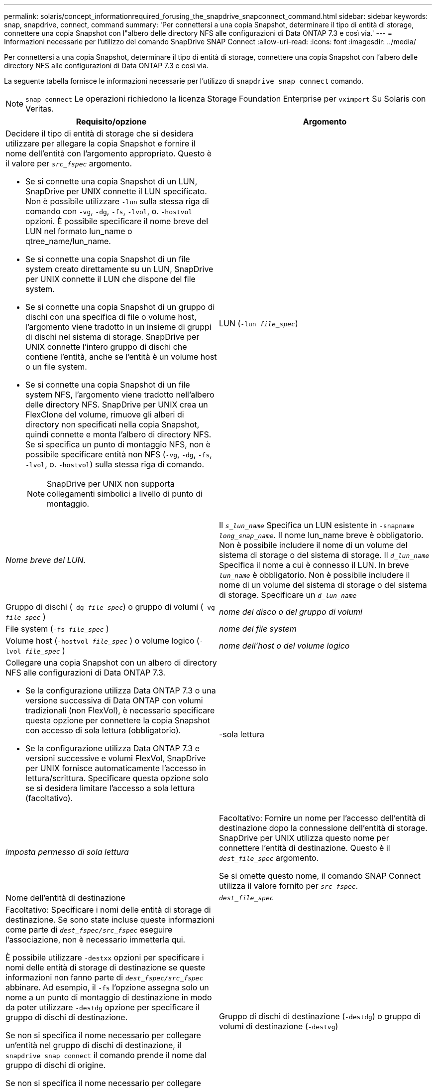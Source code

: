 ---
permalink: solaris/concept_informationrequired_forusing_the_snapdrive_snapconnect_command.html 
sidebar: sidebar 
keywords: snap, snapdrive, connect, command 
summary: 'Per connettersi a una copia Snapshot, determinare il tipo di entità di storage, connettere una copia Snapshot con l"albero delle directory NFS alle configurazioni di Data ONTAP 7.3 e così via.' 
---
= Informazioni necessarie per l'utilizzo del comando SnapDrive SNAP Connect
:allow-uri-read: 
:icons: font
:imagesdir: ../media/


[role="lead"]
Per connettersi a una copia Snapshot, determinare il tipo di entità di storage, connettere una copia Snapshot con l'albero delle directory NFS alle configurazioni di Data ONTAP 7.3 e così via.

La seguente tabella fornisce le informazioni necessarie per l'utilizzo di `snapdrive snap connect` comando.


NOTE: `snap connect` Le operazioni richiedono la licenza Storage Foundation Enterprise per `vximport` Su Solaris con Veritas.

|===
| Requisito/opzione | Argomento 


 a| 
Decidere il tipo di entità di storage che si desidera utilizzare per allegare la copia Snapshot e fornire il nome dell'entità con l'argomento appropriato. Questo è il valore per `_src_fspec_` argomento.

* Se si connette una copia Snapshot di un LUN, SnapDrive per UNIX connette il LUN specificato. Non è possibile utilizzare `-lun` sulla stessa riga di comando con `-vg`, `-dg`, `-fs`, `-lvol`, o. `-hostvol` opzioni. È possibile specificare il nome breve del LUN nel formato lun_name o qtree_name/lun_name.
* Se si connette una copia Snapshot di un file system creato direttamente su un LUN, SnapDrive per UNIX connette il LUN che dispone del file system.
* Se si connette una copia Snapshot di un gruppo di dischi con una specifica di file o volume host, l'argomento viene tradotto in un insieme di gruppi di dischi nel sistema di storage. SnapDrive per UNIX connette l'intero gruppo di dischi che contiene l'entità, anche se l'entità è un volume host o un file system.
* Se si connette una copia Snapshot di un file system NFS, l'argomento viene tradotto nell'albero delle directory NFS. SnapDrive per UNIX crea un FlexClone del volume, rimuove gli alberi di directory non specificati nella copia Snapshot, quindi connette e monta l'albero di directory NFS. Se si specifica un punto di montaggio NFS, non è possibile specificare entità non NFS (`-vg`, `-dg`, `-fs`, `-lvol`, o. `-hostvol`) sulla stessa riga di comando.
+

NOTE: SnapDrive per UNIX non supporta collegamenti simbolici a livello di punto di montaggio.





 a| 
LUN (`-lun _file_spec_`)
 a| 
_Nome breve del LUN._



 a| 
Il `_s_lun_name_` Specifica un LUN esistente in `-snapname _long_snap_name_`. Il nome lun_name breve è obbligatorio. Non è possibile includere il nome di un volume del sistema di storage o del sistema di storage. Il `_d_lun_name_` Specifica il nome a cui è connesso il LUN. In breve `_lun_name_` è obbligatorio. Non è possibile includere il nome di un volume del sistema di storage o del sistema di storage. Specificare un `_d_lun_name_`



 a| 
Gruppo di dischi (`-dg _file_spec_`) o gruppo di volumi (`-vg _file_spec_` )
 a| 
_nome del disco o del gruppo di volumi_



 a| 
File system (`-fs _file_spec_` )
 a| 
_nome del file system_



 a| 
Volume host (`-hostvol _file_spec_` ) o volume logico (`-lvol _file_spec_` )
 a| 
_nome dell'host o del volume logico_



 a| 
Collegare una copia Snapshot con un albero di directory NFS alle configurazioni di Data ONTAP 7.3.

* Se la configurazione utilizza Data ONTAP 7.3 o una versione successiva di Data ONTAP con volumi tradizionali (non FlexVol), è necessario specificare questa opzione per connettere la copia Snapshot con accesso di sola lettura (obbligatorio).
* Se la configurazione utilizza Data ONTAP 7.3 e versioni successive e volumi FlexVol, SnapDrive per UNIX fornisce automaticamente l'accesso in lettura/scrittura. Specificare questa opzione solo se si desidera limitare l'accesso a sola lettura (facoltativo).




 a| 
-sola lettura
 a| 
_imposta permesso di sola lettura_



 a| 
Facoltativo: Fornire un nome per l'accesso dell'entità di destinazione dopo la connessione dell'entità di storage. SnapDrive per UNIX utilizza questo nome per connettere l'entità di destinazione. Questo è il `_dest_file_spec_` argomento.

Se si omette questo nome, il comando SNAP Connect utilizza il valore fornito per `_src_fspec_`.



 a| 
Nome dell'entità di destinazione
 a| 
`_dest_file_spec_`



 a| 
Facoltativo: Specificare i nomi delle entità di storage di destinazione. Se sono state incluse queste informazioni come parte di `_dest_fspec/src_fspec_` eseguire l'associazione, non è necessario immetterla qui.

È possibile utilizzare `-destxx` opzioni per specificare i nomi delle entità di storage di destinazione se queste informazioni non fanno parte di `_dest_fspec/src_fspec_` abbinare. Ad esempio, il `-fs` l'opzione assegna solo un nome a un punto di montaggio di destinazione in modo da poter utilizzare `-destdg` opzione per specificare il gruppo di dischi di destinazione.

Se non si specifica il nome necessario per collegare un'entità nel gruppo di dischi di destinazione, il `snapdrive snap connect` il comando prende il nome dal gruppo di dischi di origine.

Se non si specifica il nome necessario per collegare un'entità nel gruppo di dischi di destinazione, il `snap connect command` prende il nome dal gruppo di dischi di origine. Se non è possibile utilizzare tale nome, l'operazione non riesce, a meno che non sia stato incluso `-autorename` al prompt dei comandi.



 a| 
Gruppo di dischi di destinazione (`-destdg`) o gruppo di volumi di destinazione (`-destvg`)
 a| 
`_dgname_`



 a| 
Volume logico di destinazione (`-destlv`) o volume host di destinazione (`-desthv`)
 a| 
`_lvname_`



 a| 
Specificare il nome della copia Snapshot. Utilizzare la forma lunga del nome in cui inserire il nome del sistema di storage, il volume e il nome della copia Snapshot.



 a| 
Nome della copia Snapshot (`-snapname`)
 a| 
`_long_snap_name_`



 a| 
`-nopersist`
 a| 
~



 a| 
Facoltativo: Collegare la copia Snapshot a una nuova posizione senza creare una voce nella tabella del file system host.

* Il `-nopersist` Consente di collegare una copia Snapshot a una nuova posizione senza creare una voce nella tabella del file system host. Per impostazione predefinita, SnapDrive for UNIX crea montaggi persistenti. Ciò significa che:
+
** Quando si collega una copia Snapshot su un host Solaris, SnapDrive per UNIX monta il file system e inserisce una voce per i LUN che compongono il file system nella tabella del file system dell'host.
** Non è possibile utilizzare `-nopersist` Per collegare una copia Snapshot che contiene una struttura di directory NFS.






 a| 
`-reserve | -noreserve`
 a| 
~



 a| 
Facoltativo: Collegare la copia Snapshot a una nuova posizione con o senza creare una riserva di spazio.



 a| 
Nome iGroup (`-igroup`)
 a| 
`_ig_name_`



 a| 
Facoltativo: NetApp consiglia di utilizzare l'igroup predefinito per l'host invece di fornire un nome igroup.



 a| 
`-autoexpand`
 a| 
~



 a| 
Per ridurre la quantità di informazioni da fornire durante la connessione a un gruppo di volumi, includere `-autoexpand` al prompt dei comandi. Questa opzione consente di assegnare un nome solo a un sottoinsieme dei volumi logici o dei file system del gruppo di volumi. Quindi, espande la connessione al resto dei volumi logici o dei file system del gruppo di dischi. In questo modo, non è necessario specificare ciascun volume logico o file system. SnapDrive per UNIX utilizza queste informazioni per generare il nome dell'entità di destinazione.

Questa opzione si applica a ciascun gruppo di dischi specificato al prompt dei comandi e a tutte le entità LVM host all'interno del gruppo. Senza `-autoexpand` opzione (impostazione predefinita): per collegare l'intero gruppo di dischi, è necessario specificare tutti i volumi host e i file system interessati contenuti in tale gruppo di dischi.


NOTE: Se il valore immesso è un gruppo di dischi, non è necessario immettere tutti i volumi host o i file system, perché SnapDrive per UNIX sa a quale gruppo di dischi si sta connettendo.

Se si include questa opzione, NetApp consiglia di includere anche il `-autorename` opzione. Se il `-autoexpand` L'opzione deve connettere la copia di destinazione di un'entità LVM, ma il nome è già in uso, il comando non riesce a meno che non lo sia `-autorename` al prompt dei comandi.



 a| 
Il comando non riesce se non si include -autoespandi e non si specificano tutti i volumi host LVM in tutti i gruppi di dischi a cui si fa riferimento al prompt dei comandi (specificando il volume host stesso o il file system).



 a| 
`-autorename`
 a| 
~



 a| 
Quando si utilizza `-autoexpand` senza `-autorename` l'opzione `snap connect` Il comando non riesce se il nome predefinito per la copia di destinazione di un'entità LVM è in uso. Se si include `-autorename` SnapDrive per UNIX rinomina l'entità quando viene utilizzato il nome predefinito. Ciò significa che con `-autorename` Al prompt dei comandi, l'operazione di connessione Snapshot continua indipendentemente dalla disponibilità o meno di tutti i nomi necessari.

Questa opzione si applica a tutte le entità lato host specificate al prompt dei comandi.

Se si include `-autorename` al prompt dei comandi, implica l'opzione `-autoexpand` anche se non si include tale opzione.



 a| 
`-devicetype`
 a| 
~



 a| 
Facoltativo: Specificare il tipo di dispositivo da utilizzare per le operazioni SnapDrive per UNIX. Può trattarsi di "`shared`" che specifica l'ambito di LUN, gruppo di dischi e file system come host cluster-wide o "`dedicato`" che specifica l'ambito di LUN, gruppo di dischi e file system come locale.

Se si specifica `-devicetype` Opzione dedicata, tutte le opzioni del comando SNAP Connect di SnapDrive attualmente supportate in SnapDrive 2.1 per UNIX funzionano come sono sempre disponibili.

Se si avvia `snapdrive snap connect` con il `-devicetype shared` da qualsiasi nodo non master nel cluster host, il comando viene inviato al nodo master ed eseguito. Affinché ciò accada, è necessario assicurarsi che il `rsh` oppure `ssh` access-without-password-prompt per l'utente root deve essere configurato per tutti i nodi nel cluster host.



 a| 
`-split`
 a| 
~



 a| 
Consente di suddividere i volumi clonati o i LUN durante le operazioni di connessione Snapshot e disconnessione Snapshot.



 a| 
`mntopts`
 a| 
~



 a| 
*Opzionale:* se si crea un file system, è possibile specificare le seguenti opzioni:

* Utilizzare `-mntopts` per specificare le opzioni che si desidera passare al comando di montaggio dell'host (ad esempio, per specificare il comportamento di registrazione del sistema host). Le opzioni specificate vengono memorizzate nel file di tabella del file system host. Le opzioni consentite dipendono dal tipo di file system host.
* Il `_mntopts_` l'argomento è un file system `-type` opzione specificata mediante il comando mount `-o` allarme. Non includere `-o` nella `_-mntopts_` argomento. Ad esempio, la sequenza -mntopts tmplog passa la stringa `-o tmplog` al `mount` e inserisce il testo tmplog in una nuova riga di comando.
+

NOTE: Se vengono superati dei dati non validi `-mntopts` Opzioni per le operazioni di storage e snap, SnapDrive per UNIX non convalida queste opzioni di montaggio non valide.



|===